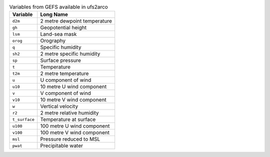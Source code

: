 .. list-table:: Variables from GEFS available in ufs2arco
   :widths: 18 50
   :header-rows: 1

   * - Variable
     - Long Name
   * - ``d2m``
     - 2 metre dewpoint temperature
   * - ``gh``
     - Geopotential height
   * - ``lsm``
     - Land-sea mask
   * - ``orog``
     - Orography
   * - ``q``
     - Specific humidity
   * - ``sh2``
     - 2 metre specific humidity
   * - ``sp``
     - Surface pressure
   * - ``t``
     - Temperature
   * - ``t2m``
     - 2 metre temperature
   * - ``u``
     - U component of wind
   * - ``u10``
     - 10 metre U wind component
   * - ``v``
     - V component of wind
   * - ``v10``
     - 10 metre V wind component
   * - ``w``
     - Vertical velocity
   * - ``r2``
     - 2 metre relative humidity
   * - ``t_surface``
     - Temperature at surface
   * - ``u100``
     - 100 metre U wind component
   * - ``v100``
     - 100 metre V wind component
   * - ``msl``
     - Pressure reduced to MSL
   * - ``pwat``
     - Precipitable water
